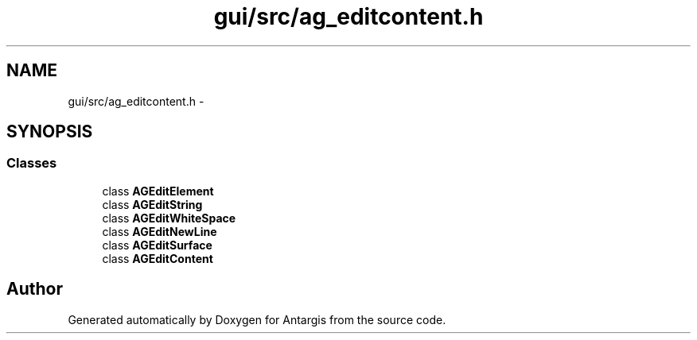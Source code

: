 .TH "gui/src/ag_editcontent.h" 3 "27 Oct 2006" "Version 0.1.9" "Antargis" \" -*- nroff -*-
.ad l
.nh
.SH NAME
gui/src/ag_editcontent.h \- 
.SH SYNOPSIS
.br
.PP
.SS "Classes"

.in +1c
.ti -1c
.RI "class \fBAGEditElement\fP"
.br
.ti -1c
.RI "class \fBAGEditString\fP"
.br
.ti -1c
.RI "class \fBAGEditWhiteSpace\fP"
.br
.ti -1c
.RI "class \fBAGEditNewLine\fP"
.br
.ti -1c
.RI "class \fBAGEditSurface\fP"
.br
.ti -1c
.RI "class \fBAGEditContent\fP"
.br
.in -1c
.SH "Author"
.PP 
Generated automatically by Doxygen for Antargis from the source code.

